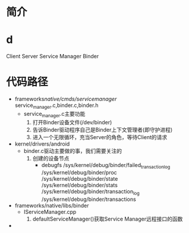 * 简介
* d
Client
Server
Service Manager
Binder
* 代码路径
+ frameworks/native/cmds/servicemanager/
  service_manager.c,binder.c,binder.h
  + service_manager.c主要功能
    1. 打开Binder设备文件(/dev/binder)
    2. 告诉Binder驱动程序自己是Binder上下文管理者(即守护进程)
    3. 进入一个无限循环，充当Server的角色，等待Client的请求
+ kernel/drivers/android
  + binder.c驱动主要做的事，我们需要关注的
    1. 创建的设备节点
       + debugfs
         /sys/kernel/debug/binder/failed_transaction_log
         /sys/kernel/debug/binder/proc
         /sys/kernel/debug/binder/state
         /sys/kernel/debug/binder/stats
         /sys/kernel/debug/binder/transaction_log
         /sys/kernel/debug/binder/transactions
+ frameworks/native/libs/binder
  + IServiceManager.cpp
    1. defaultServiceManager()获取Service Manager远程接口的函数
+
